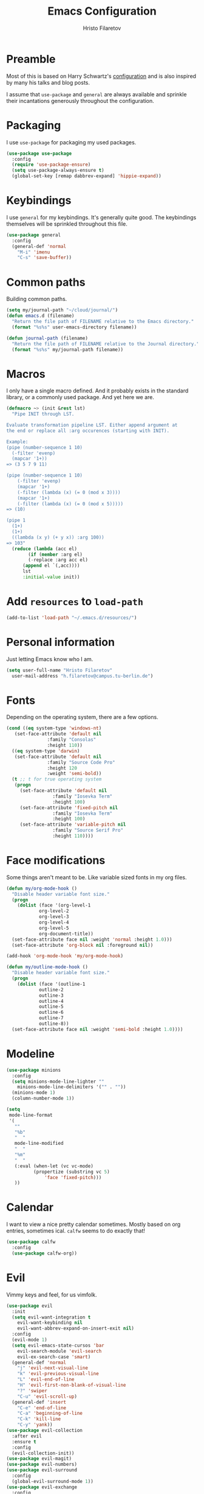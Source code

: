 # -*- eval: (olivetti-mode) -*-
#+title: Emacs Configuration
#+author: Hristo Filaretov

* Preamble
Most of this is based on Harry Schwartz's [[https://github.com/hrs/dotfiles/blob/master/emacs/.emacs.d/configuration.org][configuration]] and is also inspired by many his talks and blog posts.

I assume that =use-package= and =general= are always available and sprinkle their incantations
generously throughout the configuration.

* Packaging
I use =use-package= for packaging my used packages.

#+begin_src emacs-lisp
  (use-package use-package
    :config
    (require 'use-package-ensure)
    (setq use-package-always-ensure t)
    (global-set-key [remap dabbrev-expand] 'hippie-expand))
#+end_src

* Keybindings
I use =general= for my keybindings. It's generally quite good. The keybindings themselves will be
sprinkled throughout this file.

#+begin_src emacs-lisp
  (use-package general
    :config
    (general-def 'normal
      "M-i" 'imenu
      "C-s" 'save-buffer))
#+end_src

* Common paths
Building common paths.

#+begin_src emacs-lisp
  (setq my/journal-path "~/cloud/journal/")
  (defun emacs.d (filename)
    "Return the file path of FILENAME relative to the Emacs directory."
    (format "%s%s" user-emacs-directory filename))

  (defun journal-path (filename)
    "Return the file path of FILENAME relative to the Journal directory."
    (format "%s%s" my/journal-path filename))
#+end_src

* Macros
I only have a single macro defined. And it probably exists in the standard library, or a commonly
used package. And yet here we are.

#+begin_src emacs-lisp
  (defmacro ~> (init &rest lst)
    "Pipe INIT through LST.

  Evaluate transformation pipeline LST. Either append argument at
  the end or replace all :arg occurences (starting with INIT).

  Example:
  (pipe (number-sequence 1 10)
	(-filter 'evenp)
	(mapcar '1+))
  => (3 5 7 9 11)

  (pipe (number-sequence 1 10)
      (-filter 'evenp)
      (mapcar '1+)
      (-filter (lambda (x) (= 0 (mod x 3))))
      (mapcar '1+)
      (-filter (lambda (x) (= 0 (mod x 5)))))
  => (10)

  (pipe 1
	(1+)
	(1+)
	((lambda (x y) (+ y x)) :arg 100))
  => 103"
    (reduce (lambda (acc el)
	      (if (member :arg el)
		  (-replace :arg acc el)
		(append el `(,acc))))
	    lst
	    :initial-value init))
#+end_src

* Add =resources= to =load-path=
#+begin_src emacs-lisp
  (add-to-list 'load-path "~/.emacs.d/resources/")
#+end_src

* Personal information
Just letting Emacs know who I am.

#+begin_src emacs-lisp
  (setq user-full-name "Hristo Filaretov"
	user-mail-address "h.filaretov@campus.tu-berlin.de")
#+end_src

* Fonts
Depending on the operating system, there are a few options.

#+begin_src emacs-lisp
  (cond ((eq system-type 'windows-nt)
	 (set-face-attribute 'default nil
			     :family "Consolas"
			     :height 110))
	((eq system-type 'darwin)
	 (set-face-attribute 'default nil
			     :family "Source Code Pro"
			     :height 120
			     :weight 'semi-bold))
	(t ;; t for true operating system
	 (progn
	   (set-face-attribute 'default nil
			       :family "Iosevka Term"
			       :height 100)
	   (set-face-attribute 'fixed-pitch nil
			       :family "Iosevka Term"
			       :height 100)
	   (set-face-attribute 'variable-pitch nil
			       :family "Source Serif Pro"
			       :height 110))))
#+end_src

* Face modifications
Some things aren't meant to be. Like variable sized fonts in my org files.

#+begin_src emacs-lisp
  (defun my/org-mode-hook ()
    "Disable header variable font size."
    (progn
      (dolist (face '(org-level-1
		      org-level-2
		      org-level-3
		      org-level-4
		      org-level-5
		      org-document-title))
	(set-face-attribute face nil :weight 'normal :height 1.0)))
    (set-face-attribute 'org-block nil :foreground nil))

  (add-hook 'org-mode-hook 'my/org-mode-hook)

  (defun my/outline-mode-hook ()
    "Disable header variable font size."
    (progn
      (dolist (face '(outline-1
		      outline-2
		      outline-3
		      outline-4
		      outline-5
		      outline-6
		      outline-7
		      outline-8))
	(set-face-attribute face nil :weight 'semi-bold :height 1.0))))

#+end_src

* Modeline

#+begin_src emacs-lisp
  (use-package minions
    :config
    (setq minions-mode-line-lighter ""
	  minions-mode-line-delimiters '("" . ""))
    (minions-mode 1)
    (column-number-mode 1))
#+end_src

#+begin_src emacs-lisp
  (setq
   mode-line-format
   '(
     ""
     "%b"
     "  "
     mode-line-modified
     "  "
     "%m"
     "  "
     (:eval (when-let (vc vc-mode)
		    (propertize (substring vc 5)
				'face 'fixed-pitch)))
     ))
#+end_src

* Calendar
I want to view a nice pretty calendar sometimes. Mostly based on org entries, sometimes ical.
=calfw= seems to do exactly that!

#+begin_src emacs-lisp
  (use-package calfw
    :config
    (use-package calfw-org))
#+end_src

* Evil
Vimmy keys and feel, for us vimfolk.

#+begin_src emacs-lisp
  (use-package evil
    :init
    (setq evil-want-integration t
	  evil-want-keybinding nil
	  evil-want-abbrev-expand-on-insert-exit nil)
    :config
    (evil-mode 1)
    (setq evil-emacs-state-cursos 'bar
	  evil-search-module 'evil-search
	  evil-ex-search-case 'smart)
    (general-def 'normal
      "j" 'evil-next-visual-line
      "k" 'evil-previous-visual-line
      "L" 'evil-end-of-line
      "H" 'evil-first-non-blank-of-visual-line
      "?" 'swiper
      "C-u" 'evil-scroll-up)
    (general-def 'insert
      "C-e" 'end-of-line
      "C-a" 'beginning-of-line
      "C-k" 'kill-line
      "C-y" 'yank))
  (use-package evil-collection
    :after evil
    :ensure t
    :config
    (evil-collection-init))
  (use-package evil-magit)
  (use-package evil-numbers)
  (use-package evil-surround
    :config
    (global-evil-surround-mode 1))
  (use-package evil-exchange
    :config
    (evil-exchange-cx-install))
  (use-package evil-org
    :after org
    :config
    (add-hook 'org-mode-hook 'evil-org-mode)
    (add-hook 'evil-org-mode-hook
	      (lambda () (evil-org-set-key-theme)))
    (require 'evil-org-agenda)
    (evil-org-agenda-set-keys))
#+end_src

* Wrangle some defaults
** Pot pourri
#+begin_src emacs-lisp
  (global-auto-revert-mode 1)
  (show-paren-mode 1)
  (scroll-bar-mode 0)
  (tool-bar-mode 0)
  (menu-bar-mode 0)
  (blink-cursor-mode 0)
  (fringe-mode 0)
  (setq vc-follow-symlinks t
	sentence-end-double-space nil
	require-final-newline t
	confirm-kill-emacs 'y-or-n-p
	inhibit-startup-screen t
	inhibit-startup-message t
	initial-scratch-message nil
	initial-major-mode 'org-mode
	ring-bell-function 'ignore
	mode-line-default-help-echo nil
	show-paren-delay 0.0
	mouse-yank-at-point t
	default-input-method "TeX")
  (fset 'yes-or-no-p 'y-or-n-p)
  (add-hook 'after-save-hook
	    'executable-make-buffer-file-executable-if-script-p)

  (setq-default fill-column 100
		cursor-type 'bar)
#+end_src

** Backups
#+begin_src emacs-lisp
  (setq backup-inhibited t
	auto-save-default nil
	make-backup-files nil)
#+end_src

** Scrolling
#+begin_src emacs-lisp
  (setq scroll-margin 0
	scroll-step 1
	scroll-conservatively 10000
	scroll-preserve-screen-position 1)
#+end_src

* Interactive goodies
Great guy, that Harry Schwartz. Most of these functions are directly copied from his dotfiles.

** Open file as =sudo=

#+begin_src emacs-lisp
  (defun hgf/find-file-as-sudo ()
    (interactive)
    (let ((file-name (buffer-file-name)))
      (when file-name
	(find-alternate-file (concat "/sudo::" file-name)))))
#+end_src

** Generate random scratch buffer

#+begin_src emacs-lisp
  (defun hgf/generate-scratch-buffer ()
    "Create and switch to a temporary scratch buffer with a random
	 name."
    (interactive)
    (switch-to-buffer (make-temp-name "scratch-")))
#+end_src

* Meta modes
** Prog mode
I like =hl-line-mode= but only when programming. It's quite annoying when writing prose.

#+begin_src emacs-lisp
  (add-hook 'prog-mode-hook 'hl-line-mode)
#+end_src

** Text mode
I like =variable= pitch in my text files.

#+begin_src emacs-lisp
  (add-hook 'text-mode-hook 'variable-pitch-mode)
#+end_src

* Major modes
** Markdown
I use markdown for all kinds of stuff, mostly readmes, but also a variety of documents in
conjunction with =pandoc=.

#+begin_src emacs-lisp
  (use-package markdown-mode
    :mode (("README\\.md\\'" . markdown-mode)
	   ("\\.md\\'" . markdown-mode)
	   ("\\.markdown\\'" . markdown-mode)))
#+end_src

** Org
Org is amazing and I use it all the time. And once again, a large majority of this section is
inspired by Harry Schwartz.

#+begin_src emacs-lisp
  (use-package org
    :config
    (general-def 'normal
      "g t" 'org-todo))
#+end_src

*** Babel

#+begin_src emacs-lisp
  (add-to-list 'org-structure-template-alist
	       '("el" . "src emacs-lisp"))
  (setq org-src-fontify-natively t
	org-src-preserve-indentation nil
	org-src-tab-acts-natively t
	org-src-window-setup 'current-window)
#+end_src

Ledger entries too, please

#+begin_src emacs-lisp
  (org-babel-do-load-languages
   'org-babel-load-languages
   '((dot . t)
     (emacs-lisp . t)
     (gnuplot . t)
     (haskell . nil)
     (latex . t)
     (ledger . t)
     (octave . t)
     (python . t)
     (ruby . t)))
#+end_src

*** Cosmetics
I prefer my org-files non-indented. I also like to see the leading stars (otherwise there's a weird
gap when things aren't indented.

#+begin_src emacs-lisp
  (setq org-adapt-indentation nil
	org-hide-leading-stars nil
	org-cycle-separator-lines 0
	org-hide-emphasis-markers t)
#+end_src

*** Editing
I often start new headings in the middle of editing a paragraph and I've never wanted to carry
over the text after the point.

#+begin_src emacs-lisp
  (setq org-M-RET-may-split-line nil
	org-outline-path-complete-in-steps nil)
#+end_src

Quickly adding a link with the title from said link. Nifty.

#+begin_src emacs-lisp
  (use-package org-cliplink
    :config
    (general-def
      "C-x C-l" 'org-cliplink))
#+end_src

*** Todos and agendas
All about them tasks.

#+begin_src emacs-lisp
  (setq org-agenda-files
	'(
	  "~/cloud/journal/tasks.org"
	  "~/cloud/journal/inbox.org"
	  "~/cloud/journal/notes.org"
	  "~/cloud/journal/fraunhofer.org"
	  ))
  (setq org-archive-location "~/cloud/journal/archive.org::")
  (setq org-capture-templates
	'(("n" "Note" entry (file "~/cloud/journal/notes.org")
	   "*  %?\n")
	  ("i" "Inbox" entry (file "~/cloud/journal/inbox.org")
	   "* TODO %?\n")))
  (general-def
    "C-c c" 'org-capture
    "C-c a" 'org-agenda
    "C-c t" (lambda () (interactive) (org-capture nil "t")))
#+end_src

*** References and citations

#+begin_src emacs-lisp
  (setq reftex-default-bibliography '("~/cloud/library.bib"))
  (setq bibtex-completion-bibliography
	'("~/cloud/library.bib"))
#+end_src

*** Ox and Latex
I use org to write many of my latex files, including longer documents.

#+begin_src emacs-lisp
  (with-eval-after-load 'ox-latex
    (add-to-list 'org-latex-classes
		 '("book"
		   "\\documentclass{book}\n[NO-DEFAULT-PACKAGES]\n[EXTRA]\n"
		   ("\\chapter{%s}" . "\\chapter*{%s}")
		   ("\\section{%s}" . "\\section*{%s}")
		   ("\\subsection{%s}" . "\\subsection*{%s}")
		   ("\\subsubsection{%s}" . "\\subsubsection*{%s}")))
    (add-to-list 'org-latex-classes
		 '("ieee"
		   "\\documentclass{IEEEtran}\n[NO-DEFAULT-PACKAGES]\n[EXTRA]\n"
		   ("\\section{%s}" . "")
		   ("\\subsection{%s}" . "")
		   ("\\subsubsection{%s}" . "")))
    (add-to-list 'org-latex-classes
		 '("blank"
		   ""
		   ("\\section{%s}" . "")
		   ("\\subsection{%s}" . "")
		   ("\\subsubsection{%s}" . ""))))
  (use-package ox-extra
    :commands ox-extras-activate
    :ensure org-plus-contrib
    :config
    (ox-extras-activate '(ignore-headlines)))
#+end_src

** Ledger
Trackin' them finances.

#+begin_src emacs-lisp
  (use-package ledger-mode)
#+end_src

** TeX
#+begin_src emacs-lisp
(use-package tex
:ensure nil
:config
(setq TeX-auto-save t)
(setq TeX-parse-self t)
(setq TeX-master nil)
(setq TeX-PDF-mode t))

(use-package auctex-latexmk
:config
(auctex-latexmk-setup)
(setq auctex-latexmk-inherit-TeX-PDF-mode t))

(defun my/bibtex-hook ()
"My bibtex hook."
(progn
(setq comment-start "%")))

(add-hook 'bibtex-mode-hook 'my/bibtex-hook)

(setq-default TeX-auto-save t
TeX-parse-self t
TeX-PDF-mode t
TeX-auto-local "~/.emacs.d/auctex-auto")
(setq bibtex-dialect 'biblatex)
#+end_src emacs-lisp

** Dired

#+begin_src emacs-lisp
  (general-def 'normal "-" 'dired)
#+end_src

** Vterm
Vterm is the nicest terminal emulator for Emacs I've found so far. But it needs module support, which requires building emacs with =--with-modules=.

#+begin_src emacs-lisp
  (use-package vterm
    :config
    (setq vterm-shell "/usr/bin/fish"
	  vterm-kill-buffer-on-exit t
	  vterm-copy-exclude-prompt t))
#+end_src

And some nice packages to go with that.

#+begin_src emacs-lisp
  (use-package vterm-toggle
    :config
    (general-def "C-c t" 'vterm-toggle-cd))
#+end_src

* Minor modes
** Hydra
I'm not really using Hydra properly, except for the window management stuff that I seldom need to
use.

#+begin_src emacs-lisp
  (use-package hydra
    :config
    (defhydra hydra-shell (:exit t)
      "Execute shell command."
      ("m" (start-process "hydramake" nil "make") "make"))
    (defhydra hydra-window ()
      "Window management"
      ("o" other-window "other")
      ("h" windmove-left "left")
      ("j" windmove-down "down")
      ("k" windmove-up "up")
      ("l" windmove-right "right")
      ("s" split-window-below "sp-below")
      ("v" split-window-right "sp-right")
      ("d" delete-window "delete")
      ("f" find-file "file")
      ("b" ivy-switch-buffer "buffer")
      ("m" kill-this-buffer "murder")
      ("1" delete-other-windows "highlander")
      ("." nil "stop"))
    (defhydra hydra-files (:exit t)
      "Frequent files"
      ("e" (find-file (emacs.d "configuration.org")) "config")
      ("n" (find-file (journal-path "notes.org")) "notes")
      ("u" (find-file (journal-path "uni.org")) "uni")
      ("w" (find-file (journal-path "wiki.org")) "wiki")
      ("t" (find-file (journal-path "tasks.org")) "tasks")
      ("f" (find-file (journal-path "fraunhofer.org")) "fraunhofer")
      ("c" (find-file (journal-path "calendar.org")) "calendar")
      ("s" (hgf/generate-scratch-buffer) "scratch"))
    (defhydra hydra-package (:exit t)
      "Package management"
      ("r" (package-refresh-contents) "refresh")
      ("i" (call-interactively #'package-install) "install")
      ("u" (package-utils-upgrade-all) "upgrade")
      ("d" (call-interactively #'package-delete) "delete"))
    (general-def
      "C-c s" 'hydra-shell/body
      "C-c f" 'hydra-files/body
      "C-c p" 'hydra-package/body
      "C-c w" 'hydra-window/body))
#+end_src

** Which key
For exploring new keys and remembering the lesser used ones.

#+begin_src emacs-lisp
  (use-package which-key
    :config
    (which-key-mode))
#+end_src

** Olivetti
Centering text when writing prose.

#+begin_src emacs-lisp
  (use-package olivetti
    :config
    (setq-default olivetti-body-width 120))
#+end_src

** Ivy

#+begin_src emacs-lisp
  (use-package ivy
    :config
    (ivy-mode 1)
    (setq ivy-use-virtual-buffers t
	  enable-recursive-minibuffers t
	  ivy-initial-inputs-alist nil
	  count-format "(%d/%d) "))

  (use-package counsel
    :config
    (counsel-mode 1)
    (use-package flx)
    (use-package smex))

  (use-package ivy-rich
    :config
    (ivy-rich-mode 1))

#+end_src

*** =ivy-bibtex=

#+begin_src emacs-lisp
  (use-package ivy-bibtex
    :config
    (setq ivy-re-builders-alist
	  '((ivy-bibtex . ivy--regex-ignore-order)
	    (t . ivy--regex-plus)))
    (setq ivy-bibtex-default-action 'ivy-bibtex-insert-citation)
    (setq bibtex-completion-cite-default-command "autocite"
	  bibtex-completion-cite-prompt-for-optional-arguments nil
	  bibtex-completion-pdf-field "file")
    (setq bibtex-completion-pdf-open-function
	  (lambda (fpath)
	    (call-process "zathura" nil 0 nil fpath)))
    (general-def "C-x [" 'ivy-bibtex))
#+end_src

** Outshine
#+begin_src emacs-lisp
  (use-package outshine
    :config
    (setq outshine-startup-folded-p t)
    (add-hook 'conf-mode-hook #'outshine-mode 1)
    (add-hook 'prog-mode-hook #'outshine-mode 1)
    (add-hook 'bibtex-mode-hook #'outshine-mode 1)
    (add-hook 'LaTeX-mode-hook #'outshine-mode 1))
#+end_src

** Engine-mode
=hrs= strikes again.

#+begin_src emacs-lisp
  (use-package engine-mode
    :config
    (engine-mode 1)
    (defengine wikipedia
      "http://www.wikipedia.org/search-redirect.php?language=en&go=Go&search=%s"
      :keybinding "w"
      :docstring "Searchin' the wikis."))
#+end_src

** Magit
#+begin_src emacs-lisp
  (use-package magit
    :config
    (general-def "C-c d" 'magit-list-repositories))
#+end_src

*** Repolist
I like Magit's repolist feature, but I prefer to build the repolist dynamically.

#+begin_src emacs-lisp
  (defun my/list-subdirs (dir)
    "List all subdirs, not recursive, absolute names, DIR shouldn't have a / at the end."
    (let ((base dir)
	  (result))
      (dolist (f (directory-files base) result)
	(let ((name (concat base "/" f)))
	  (when (and (file-directory-p name)
		     (not (equal f ".."))
		     (not (equal f ".")))
	    (add-to-list 'result name))))
      result))

  (defun my/contains-git-repo-p (dir)
    "Check if there's  a .git directory in DIR."
    (let ((dirs (directory-files dir)))
      (member ".git" dirs)))


  (defun my/filter-git-repos (dirs)
    "Remove all directories without a .git subdirectory in DIRS."
    (let ((result))
      (dolist (dir dirs result)
	(when (my/contains-git-repo-p dir)
	  (add-to-list 'result dir)))
      result))

  (defun my/make-magit-repolist (dirs)
    "Make a list of the form (dir 0) for the magit-list-repositories function from DIRS."
    (let ((result))
      (dolist (dir dirs result)
	(add-to-list 'result `(,dir 0)))
      result))

  (defun my/repolist-refresh ()
    "Hi."
    (setq magit-repository-directories
	  (~> "~/dev"
	      (my/list-subdirs)
	      (my/filter-git-repos)
	      (my/make-magit-repolist))))

  (advice-add 'magit-list-repositories :before #'my/repolist-refresh)

  (setq magit-repolist-columns
	'(("Name" 12 magit-repolist-column-ident nil)
	  ("Branch" 10 magit-repolist-column-branch nil)
	  ("Dirty" 6 magit-repolist-column-dirty nil)
	  ("B<U" 3 magit-repolist-column-unpulled-from-upstream
	   ((:right-align t)
	    (:help-echo "Upstream changes not in branch")))
	  ("B>U" 3 magit-repolist-column-unpushed-to-upstream
	   ((:right-align t)
	    (:help-echo "Local changes not in upstream")))
	  ("Version" 30 magit-repolist-column-version nil)
	  ("Path" 99 magit-repolist-column-path nil)))
#+end_src

** TODO Yasnippet

#+begin_src emacs-lisp
  (use-package yasnippet)
  (setq yas-snippet-dirs '("~/.emacs.d/snippets")
	yas-indent-line 'fixed)
  (yas-global-mode 1)
#+end_src


* Custom file

#+begin_src emacs-lisp
  (setq custom-file "~/.emacs.d/custom.el")
  (load custom-file 'noerror)
#+end_src

* Theme
I am partial to Nord.
#+begin_src emacs-lisp
  (use-package nord-theme)
#+end_src

For setting transparency. I don't really use it, but it's there if I want to.
#+begin_src emacs-lisp
  (defun transparency (value)
    "Sets the transparency of the frame window. 0=transparent/100=opaque."
    (interactive "nTransparency Value 0 - 100 opaque:")
    (set-frame-parameter (selected-frame) 'alpha value))
#+end_src

** Set theme

#+begin_src emacs-lisp
  (defun hgf-disable-all-themes ()
    (dolist (theme custom-enabled-themes)
      (disable-theme theme)))

  (defun hgf-load-theme (theme)
    "Disable all loaded themes and load THEME. Also sets certain face attributes I like to use."
    (interactive
     (list (intern (completing-read "Load custom theme: "
				    (mapcar 'symbol-name
					    (custom-available-themes))))))
    (unless (custom-theme-name-valid-p theme)
      (error "Invalid theme name `%s'" theme))
    (progn
      (hgf-disable-all-themes)
      (load-theme theme t)
      (set-face-attribute  'org-block-begin-line       nil  :underline nil :inherit  'fixed-pitch :background nil)
      (set-face-attribute  'org-block-end-line         nil  :overline  nil :inherit  'fixed-pitch :background nil)
      (set-face-attribute  'org-block                  nil  :inherit  'fixed-pitch :background nil :foreground nil)
      (set-face-attribute  'org-code                   nil  :inherit  'fixed-pitch)
      (set-face-attribute  'org-document-title         nil  :weight 'normal :height 1.0)
      (set-face-attribute  'org-document-info-keyword  nil  :inherit  'fixed-pitch)
      (set-face-attribute  'org-meta-line              nil  :inherit  'fixed-pitch :italic nil)
      (set-face-attribute  'org-verbatim               nil  :inherit  'fixed-pitch)
      (set-face-attribute  'org-tag                    nil  :inherit  'fixed-pitch :weight 'normal)
      (set-face-attribute  'org-done                   nil  :weight 'normal :inherit 'fixed-pitch)
      (set-face-attribute  'org-todo                   nil  :weight 'normal :inherit 'fixed-pitch)
      (set-face-attribute  'org-level-1                nil  :weight 'normal :height 1.0)
      (set-face-attribute  'org-level-2                nil  :weight 'normal :height 1.0)
      (set-face-attribute  'org-level-3                nil  :weight 'normal :height 1.0)
      (set-face-attribute  'org-level-4                nil  :weight 'normal :height 1.0)
      (set-face-attribute  'org-level-5                nil  :weight 'normal :height 1.0)
      (set-face-attribute  'org-level-6                nil  :weight 'normal :height 1.0)
      (set-face-attribute  'org-level-7                nil  :weight 'normal :height 1.0)
      (set-face-attribute  'org-level-8                nil  :weight 'normal :height 1.0)
      (set-face-attribute  'font-lock-comment-face     nil  :inherit 'fixed-pitch)
      (set-face-attribute  'mode-line                  nil  :background nil :overline t)
      (set-face-attribute  'mode-line-inactive         nil  :background nil :overline nil)
      ))
  (hgf-load-theme 'nord)
#+end_src

* Triage

#+begin_src emacs-lisp
  (defun my/switch-to-previous-buffer ()
    "Switch to previously open buffer.
    Repeated invocations toggle between the two most recently open buffers."
    (interactive)
    (switch-to-buffer (other-buffer (current-buffer) 1)))

  ;; ** Delete file
  (defun visiting-file-p ()
    "Check whether current buffer is visiting an existing file."
    (let ((filename (buffer-file-name)))
      (and filename (file-exists-p filename))))

  (defun my/delete-this-file ()
    "Remove file connected to current buffer and kill buffer."
    (interactive)
    (let ((filename (buffer-file-name))
	  (buffer (current-buffer))
	  (name (buffer-name)))
      (if (not (visiting-file-p))
	  (kill-buffer buffer)
	(when (yes-or-no-p "Delete this file? ")
	  (delete-file filename)
	  (kill-buffer buffer)
	  (message "File %s successfully removed" filename)))))

  ;; ** Rename file
  (defun my/rename-this-file ()
    "Rename current buffer and associated file."
    (interactive)
    (let ((name (buffer-name))
	  (filename (buffer-file-name)))
      (if (not (visiting-file-p))
	  (error "Buffer '%s' is not visiting a file!" name)
	(let ((new-name (read-file-name "New name: " filename)))
	  (if (get-buffer new-name)
	      (error "A buffer named '%s' already exists!" new-name)
	    (rename-file filename new-name 1)
	    (rename-buffer new-name)
	    (set-visited-file-name new-name)
	    (set-buffer-modified-p nil)
	    (message "File '%s' successfully renamed to '%s'"
		     name (file-name-nondirectory new-name)))))))

  ;; ** Get org title
  (defun hgf-get-org-title ()
    "Get the raw string of the current buffer's #+TITLE property."
    (substring-no-properties
     (car (plist-get (org-export-get-environment) :title))))


  ;; ** Activate current task
  (defun my/activate-current-task ()
    "Activate task under cursor."
    (interactive)
    (progn
      (message "hi")
      (let ((task (mapconcat 'identity (org-get-outline-path t) " → ")))
	(progn
	  (message task)
	  (write-region (concat
			 (hgf-get-org-title)
			 " → "
			 task) nil "~/.current_task")))))

  (general-def "C-c h" 'my/activate-current-task)

#+end_src

